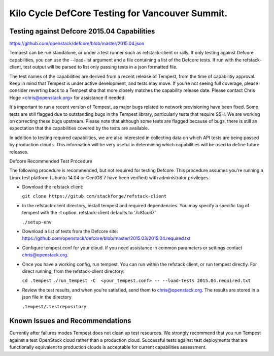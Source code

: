 Kilo Cycle DefCore Testing for Vancouver Summit.
================================================

Testing against Defcore 2015.04 Capabilities
--------------------------------------------

https://github.com/openstack/defcore/blob/master/2015.04.json

Tempest can be run standalone, or under a test runner such as refstack-client
or rally. If only testing against Defcore capabilities, you can use the
--load-list argument and a file containing a list of the Defcore tests. If
run with the refstack-client, test output will be parsed to list only
passing tests in a json formatted file. 

The test names of the capabilities are derived from a recent release of
Tempest, from the time of capabilitiy approval. Keep in mind that Tempest
is under active development, and tests may move. If you're not seeing
full coverage, please consider reverting back to a Tempest sha that more
closely matches the capability release date. Please contact Chris Hoge 
<chris@openstack.org> for assistance if needed.

It's important to run a recent version of Tempest, as major bugs related to
network provisioning have been fixed. Some tests are still flagged due to
outstanding bugs in the Tempest library, particularly tests that require SSH.
We are working on correcting these bugs upstream. Please note that
although some tests are flagged because of bugs, there is still an
expectation that the capabilities covered by the tests are available.

In addition to testing required capabilities, we are also interested
in collecting data on which API tests are being passed by production clouds.
This information will be very useful in determining which capabilities will be
used to define future releases.

Defcore Recommended Test Procedure

The following procedure is recommended, but not required for testing Defcore.
This procedure assumes you're running a Linux test platform (Ubuntu 14.04
or CentOS 7 have been verified) with administrator privileges.

* Download the refstack client:

  ``git clone https://gitub.com/stackforge/refstack-client``

* In the refstack-client directory, install tempest and required dependencies.
  You may specify a specific tag of tempest with the -t option. refstack-client
  defaults to '7c8fcc67'

  ``./setup-env``

* Download a list of tests from the Defcore site:
  https://github.com/openstack/defcore/blob/master/2015.03/2015.04.required.txt

* Configure tempest.conf for your cloud. If you need assistance in common
  parameters or settings contact chris@openstack.org.

* Once you have a working config, run tempest. You can run within the refstack
  client, or run tempest directly. For direct running, from the refstack-client
  directory:

  ``cd .tempest``
  ``./run_tempest -C  <your_tempest.conf> -- --load-tests 2015.04.required.txt``

* Review the test results, and when you're satisfied, send them to
  chris@openstack.org. The results are stored in a json file in the directory

  ``.tempest/.testrepository``

Known Issues and Recommendations
--------------------------------
Currently after failures modes Tempest does not clean up test resources. We
strongly recommend that you run Tempest against a test OpenStack cloud
rather than a production cloud. Successful tests against test deployments that
are functionally equivalent to production clouds is acceptable for current
capabilities assessment.
